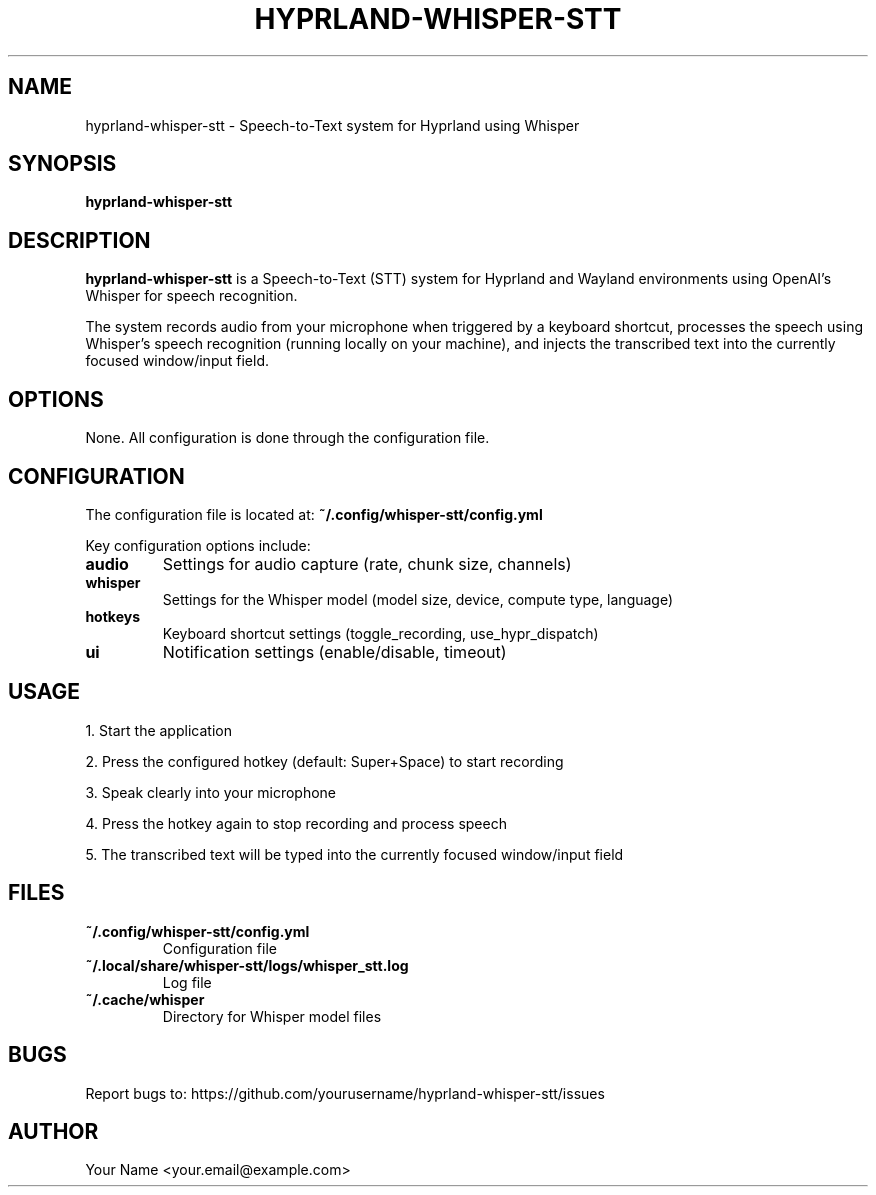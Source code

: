 .TH HYPRLAND-WHISPER-STT 1 "May 2024" "hyprland-whisper-stt 0.1.0" "User Commands"
.SH NAME
hyprland-whisper-stt \- Speech-to-Text system for Hyprland using Whisper
.SH SYNOPSIS
.B hyprland-whisper-stt
.SH DESCRIPTION
.B hyprland-whisper-stt
is a Speech-to-Text (STT) system for Hyprland and Wayland environments using
OpenAI's Whisper for speech recognition.
.PP
The system records audio from your microphone when triggered by a keyboard shortcut,
processes the speech using Whisper's speech recognition (running locally on your machine),
and injects the transcribed text into the currently focused window/input field.
.SH OPTIONS
None. All configuration is done through the configuration file.
.SH CONFIGURATION
The configuration file is located at:
.B ~/.config/whisper-stt/config.yml
.PP
Key configuration options include:
.TP
.B audio
Settings for audio capture (rate, chunk size, channels)
.TP
.B whisper
Settings for the Whisper model (model size, device, compute type, language)
.TP
.B hotkeys
Keyboard shortcut settings (toggle_recording, use_hypr_dispatch)
.TP
.B ui
Notification settings (enable/disable, timeout)
.SH USAGE
1. Start the application
.PP
2. Press the configured hotkey (default: Super+Space) to start recording
.PP
3. Speak clearly into your microphone
.PP
4. Press the hotkey again to stop recording and process speech
.PP
5. The transcribed text will be typed into the currently focused window/input field
.SH FILES
.TP
.B ~/.config/whisper-stt/config.yml
Configuration file
.TP
.B ~/.local/share/whisper-stt/logs/whisper_stt.log
Log file
.TP
.B ~/.cache/whisper
Directory for Whisper model files
.SH BUGS
Report bugs to: https://github.com/yourusername/hyprland-whisper-stt/issues
.SH AUTHOR
Your Name <your.email@example.com>